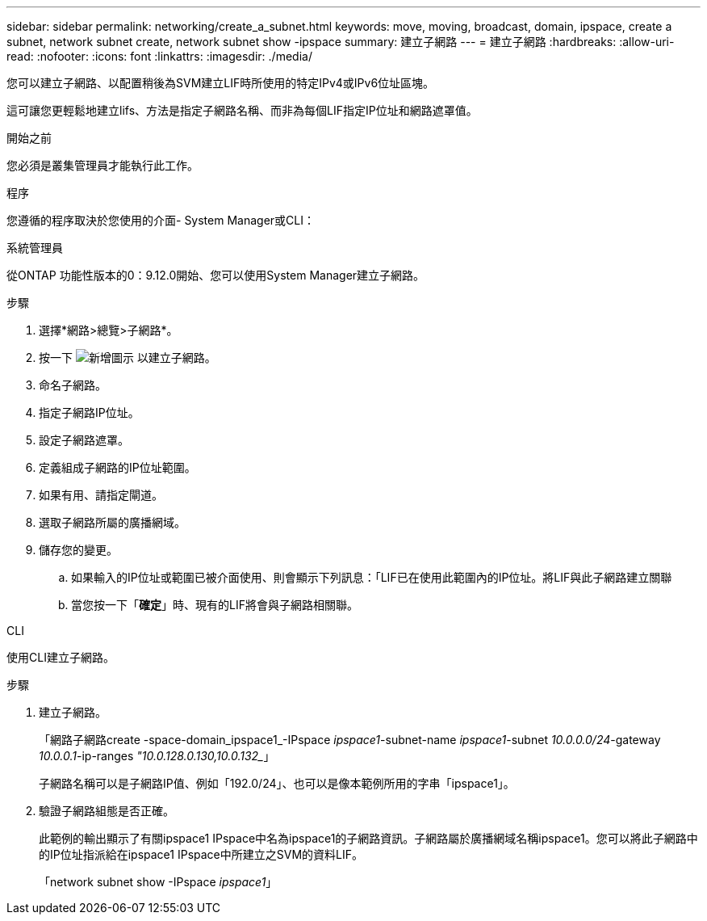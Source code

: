 ---
sidebar: sidebar 
permalink: networking/create_a_subnet.html 
keywords: move, moving, broadcast, domain, ipspace, create a subnet, network subnet create, network subnet show -ipspace 
summary: 建立子網路 
---
= 建立子網路
:hardbreaks:
:allow-uri-read: 
:nofooter: 
:icons: font
:linkattrs: 
:imagesdir: ./media/


[role="lead"]
您可以建立子網路、以配置稍後為SVM建立LIF時所使用的特定IPv4或IPv6位址區塊。

這可讓您更輕鬆地建立lifs、方法是指定子網路名稱、而非為每個LIF指定IP位址和網路遮罩值。

.開始之前
您必須是叢集管理員才能執行此工作。

.程序
您遵循的程序取決於您使用的介面- System Manager或CLI：

[role="tabbed-block"]
====
.系統管理員
--
從ONTAP 功能性版本的0：9.12.0開始、您可以使用System Manager建立子網路。

.步驟
. 選擇*網路>總覽>子網路*。
. 按一下 image:icon_add.gif["新增圖示"] 以建立子網路。
. 命名子網路。
. 指定子網路IP位址。
. 設定子網路遮罩。
. 定義組成子網路的IP位址範圍。
. 如果有用、請指定閘道。
. 選取子網路所屬的廣播網域。
. 儲存您的變更。
+
.. 如果輸入的IP位址或範圍已被介面使用、則會顯示下列訊息：「LIF已在使用此範圍內的IP位址。將LIF與此子網路建立關聯
.. 當您按一下「*確定*」時、現有的LIF將會與子網路相關聯。




--
.CLI
--
使用CLI建立子網路。

.步驟
. 建立子網路。
+
「網路子網路create -space-domain_ipspace1_-IPspace _ipspace1_-subnet-name _ipspace1_-subnet _10.0.0.0/24_-gateway _10.0.0.1_-ip-ranges _"10.0.128.0.130,10.0.132__」

+
子網路名稱可以是子網路IP值、例如「192.0/24」、也可以是像本範例所用的字串「ipspace1」。

. 驗證子網路組態是否正確。
+
此範例的輸出顯示了有關ipspace1 IPspace中名為ipspace1的子網路資訊。子網路屬於廣播網域名稱ipspace1。您可以將此子網路中的IP位址指派給在ipspace1 IPspace中所建立之SVM的資料LIF。

+
「network subnet show -IPspace _ipspace1_」



--
====